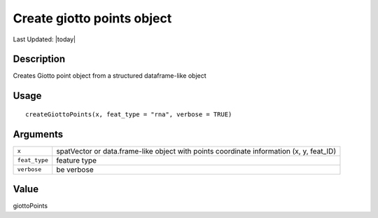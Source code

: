 Create giotto points object
---------------------------

.. link-button:: https://github.com/drieslab/Giotto/tree/suite/R/giotto_structures.R#L1206
		:type: url
		:text: View Source Code
		:classes: btn-outline-primary btn-block

Last Updated: |today|

Description
~~~~~~~~~~~

Creates Giotto point object from a structured dataframe-like object

Usage
~~~~~

::

   createGiottoPoints(x, feat_type = "rna", verbose = TRUE)

Arguments
~~~~~~~~~

+-----------------------------------+-----------------------------------+
| ``x``                             | spatVector or data.frame-like     |
|                                   | object with points coordinate     |
|                                   | information (x, y, feat_ID)       |
+-----------------------------------+-----------------------------------+
| ``feat_type``                     | feature type                      |
+-----------------------------------+-----------------------------------+
| ``verbose``                       | be verbose                        |
+-----------------------------------+-----------------------------------+

Value
~~~~~

giottoPoints
